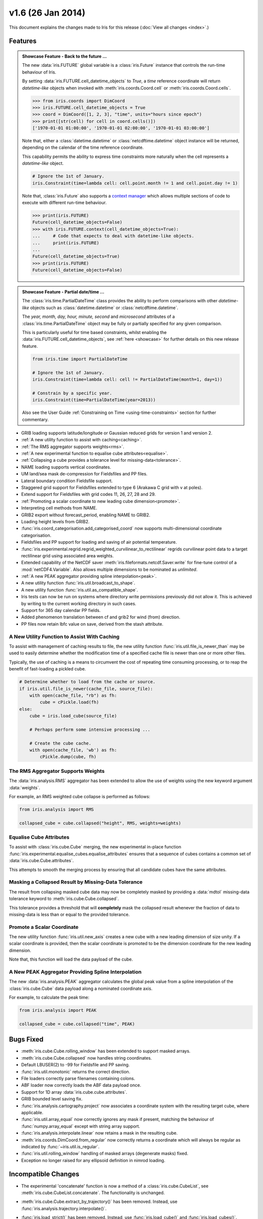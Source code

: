 v1.6 (26 Jan 2014)
******************

This document explains the changes made to Iris for this release
(:doc:`View all changes <index>`.)


Features
========

.. _showcase:

.. admonition:: Showcase Feature - Back to the future ...

    The new :data:`iris.FUTURE` global variable is a :class:`iris.Future`
    instance that controls the run-time behaviour of Iris.

    By setting :data:`iris.FUTURE.cell_datetime_objects` to *True*, a *time*
    reference coordinate will return *datetime-like* objects when invoked
    with :meth:`iris.coords.Coord.cell` or :meth:`iris.coords.Coord.cells`.

    .. code-block:: pycon

        >>> from iris.coords import DimCoord
        >>> iris.FUTURE.cell_datetime_objects = True
        >>> coord = DimCoord([1, 2, 3], "time", units="hours since epoch")
        >>> print([str(cell) for cell in coord.cells()])
        ['1970-01-01 01:00:00', '1970-01-01 02:00:00', '1970-01-01 03:00:00']

    Note that, either a :class:`datetime.datetime` or
    :class:`netcdftime.datetime` object instance will be returned, depending on
    the calendar of the time reference coordinate.

    This capability permits the ability to express time constraints more
    naturally when the cell represents a *datetime-like* object.

    .. code-block:: python

        # Ignore the 1st of January.
        iris.Constraint(time=lambda cell: cell.point.month != 1 and cell.point.day != 1)

    Note that, :class:`iris.Future` also supports a
    `context manager <https://docs.python.org/2/reference/datamodel.html#context-managers>`_
    which allows multiple sections of code to execute with different run-time
    behaviour.

    .. code-block:: pycon

        >>> print(iris.FUTURE)
        Future(cell_datetime_objects=False)
        >>> with iris.FUTURE.context(cell_datetime_objects=True):
        ...     # Code that expects to deal with datetime-like objects.
        ...     print(iris.FUTURE)
        ...
        Future(cell_datetime_objects=True)
        >>> print(iris.FUTURE)
        Future(cell_datetime_objects=False)

.. admonition:: Showcase Feature - Partial date/time ...

    The :class:`iris.time.PartialDateTime` class provides the ability to perform
    comparisons with other *datetime-like* objects such as
    :class:`datetime.datetime` or :class:`netcdftime.datetime`.

    The *year, month, day, hour, minute, second* and *microsecond* attributes of
    a :class:`iris.time.PartialDateTime` object may be fully or partially
    specified for any given comparison.

    This is particularly useful for time based constraints, whilst enabling the
    :data:`iris.FUTURE.cell_datetime_objects`, see :ref:`here <showcase>` for
    further details on this new release feature.

    .. code-block:: python

        from iris.time import PartialDateTime

        # Ignore the 1st of January.
        iris.Constraint(time=lambda cell: cell != PartialDateTime(month=1, day=1))

	# Constrain by a specific year.
	iris.Constraint(time=PartialDateTime(year=2013))

    Also see the User Guide :ref:`Constraining on Time <using-time-constraints>`
    section for further commentary.

* GRIB loading supports latitude/longitude or Gaussian reduced grids for
  version 1 and version 2.

* :ref:`A new utility function to assist with caching<caching>`.

* :ref:`The RMS aggregator supports weights<rms>`.

* :ref:`A new experimental function to equalise cube attributes<equalise>`.

* :ref:`Collapsing a cube provides a tolerance level for missing-data<tolerance>`.

* NAME loading supports vertical coordinates.

* UM land/sea mask de-compression for Fieldsfiles and PP files.

* Lateral boundary condition Fieldsfile support.

* Staggered grid support for Fieldsfiles extended to type 6 (Arakawa C grid
  with v at poles).

* Extend support for Fieldsfiles with grid codes 11, 26, 27, 28 and 29.

* :ref:`Promoting a scalar coordinate to new leading cube dimension<promote>`.

* Interpreting cell methods from NAME.

* GRIB2 export without forecast_period, enabling NAME to GRIB2. 

* Loading height levels from GRIB2.

* :func:`iris.coord_categorisation.add_categorised_coord` now supports
  multi-dimensional coordinate categorisation.

* Fieldsfiles and PP support for loading and saving of air potential
  temperature.

* :func:`iris.experimental.regrid.regrid_weighted_curvilinear_to_rectilinear`
  regrids curvilinear point data to a target rectilinear grid using associated
  area weights.

* Extended capability of the NetCDF saver
  :meth:`iris.fileformats.netcdf.Saver.write` for fine-tune control of a
  :mod:`netCDF4.Variable`. Also allows multiple dimensions to be nominated as
  *unlimited*.

* :ref:`A new PEAK aggregator providing spline interpolation<peak>`.

* A new utility function :func:`iris.util.broadcast_to_shape`.

* A new utility function :func:`iris.util.as_compatible_shape`.

* Iris tests can now be run on systems where directory write permissions
  previously did not allow it.  This is achieved by writing to the current
  working directory in such cases.

* Support for 365 day calendar PP fields.

* Added phenomenon translation between cf and grib2 for wind (from) direction.

* PP files now retain lbfc value on save, derived from the stash attribute.

.. _caching:

A New Utility Function to Assist With Caching
---------------------------------------------
To assist with management of caching results to file, the new utility
function :func:`iris.util.file_is_newer_than` may be used to easily determine whether
the modification time of a specified cache file is newer than one or more other files.

Typically, the use of caching is a means to circumvent the cost of repeating time
consuming processing, or to reap the benefit of fast-loading a pickled cube.

.. code-block:: python

    # Determine whether to load from the cache or source.
    if iris.util.file_is_newer(cache_file, source_file):
        with open(cache_file, "rb") as fh:
            cube = cPickle.load(fh)
    else:
        cube = iris.load_cube(source_file)
	
	# Perhaps perform some intensive processing ...

        # Create the cube cache.
        with open(cache_file, 'wb') as fh:
            cPickle.dump(cube, fh)


.. _rms:

The RMS Aggregator Supports Weights
-----------------------------------

The :data:`iris.analysis.RMS` aggregator has been extended to allow the use of
weights using the new keyword argument :data:`weights`.

For example, an RMS weighted cube collapse is performed as follows:

.. code-block:: python

    from iris.analysis import RMS

    collapsed_cube = cube.collapsed("height", RMS, weights=weights)


.. _equalise:

Equalise Cube Attributes
------------------------

To assist with :class:`iris.cube.Cube` merging, the new experimental in-place
function :func:`iris.experimental.equalise_cubes.equalise_attributes` ensures
that a sequence of cubes contains a common set of :data:`iris.cube.Cube.attributes`.

This attempts to smooth the merging process by ensuring that all candidate cubes
have the same attributes.


.. _tolerance:

Masking a Collapsed Result by Missing-Data Tolerance
----------------------------------------------------

The result from collapsing masked cube data may now be completely
masked by providing a :data:`mdtol` missing-data tolerance keyword
to :meth:`iris.cube.Cube.collapsed`.

This tolerance provides a threshold that will **completely** mask the
collapsed result whenever the fraction of data to missing-data is 
less than or equal to the provided tolerance.


.. _promote:

Promote a Scalar Coordinate
---------------------------

The new utility function :func:`iris.util.new_axis` creates a new cube with
a new leading dimension of size unity. If a scalar coordinate is provided, then
the scalar coordinate is promoted to be the dimension coordinate for the new
leading dimension.

Note that, this function will load the data payload of the cube.


.. _peak:

A New PEAK Aggregator Providing Spline Interpolation
----------------------------------------------------

The new :data:`iris.analysis.PEAK` aggregator calculates the global peak
value from a spline interpolation of the :class:`iris.cube.Cube` data payload
along a nominated coordinate axis.

For example, to calculate the peak time:

.. code-block:: python

    from iris.analysis import PEAK

    collapsed_cube = cube.collapsed("time", PEAK)


Bugs Fixed
==========

* :meth:`iris.cube.Cube.rolling_window` has been extended to support masked
  arrays.

* :meth:`iris.cube.Cube.collapsed` now handles string coordinates.

* Default LBUSER(2) to -99 for Fieldsfile and PP saving.

* :func:`iris.util.monotonic` returns the correct direction.

* File loaders correctly parse filenames containing colons.

* ABF loader now correctly loads the ABF data payload once.

* Support for 1D array :data:`iris.cube.cube.attributes`.

* GRIB bounded level saving fix.

* :func:`iris.analysis.cartography.project` now associates a coordinate system
  with the resulting target cube, where applicable.

* :func:`iris.util.array_equal` now correctly ignores any mask if present,
  matching the behaviour of :func:`numpy.array_equal` except with string array
  support.

* :func:`iris.analysis.interpolate.linear` now retains a mask in the resulting
  cube.

* :meth:`iris.coords.DimCoord.from_regular` now correctly returns a coordinate
  which will always be regular as indicated by :func:`~iris.util.is_regular`.

* :func:`iris.util.rolling_window` handling of masked arrays (degenerate
  masks) fixed.

* Exception no longer raised for any ellipsoid definition in nimrod loading.


Incompatible Changes
====================

* The experimental 'concatenate' function is now a method of a
  :class:`iris.cube.CubeList`, see :meth:`iris.cube.CubeList.concatenate`. The
  functionality is unchanged.

* :meth:`iris.cube.Cube.extract_by_trajectory()` has been removed.
  Instead, use :func:`iris.analysis.trajectory.interpolate()`.

* :func:`iris.load_strict()` has been removed.
  Instead, use :func:`iris.load_cube()` and :func:`iris.load_cubes()`.

* :meth:`iris.coords.Coord.cos()` and :meth:`iris.coords.Coord.sin()`
  have been removed.

* :meth:`iris.coords.Coord.unit_converted()` has been removed.
  Instead, make a copy of the coordinate using
  :meth:`iris.coords.Coord.copy()` and then call the
  :meth:`iris.coords.Coord.convert_units()` method of the new
  coordinate.

* Iteration over a :class:`~iris.cube.Cube` has been removed. Instead,
  use :meth:`iris.cube.Cube.slices()`.

* The following :class:`~iris.unit.Unit` deprecated methods/properties have
  been removed.

  ====================================== ===========================================
  Removed Property/Method                New Method
  ====================================== ===========================================
  :meth:`~iris.unit.Unit.convertible()`  :meth:`~iris.unit.Unit.is_convertible()`
  :attr:`~iris.unit.Unit.dimensionless`  :meth:`~iris.unit.Unit.is_dimensionless()`
  :attr:`~iris.unit.Unit.no_unit`        :meth:`~iris.unit.Unit.is_no_unit()`
  :attr:`~iris.unit.Unit.time_reference` :meth:`~iris.unit.Unit.is_time_reference()`
  :attr:`~iris.unit.Unit.unknown`        :meth:`~iris.unit.Unit.is_unknown()`
  ====================================== ===========================================

* As a result of deprecating :meth:`iris.cube.Cube.add_history` and removing the
  automatic appending of history by operations such as cube arithmetic,
  collapsing, and aggregating, the signatures of a number of functions within
  :mod:`iris.analysis.maths` have been modified along with that of
  :class:`iris.analysis.Aggregator` and
  :class:`iris.analysis.WeightedAggregator`.

* The experimental ABF and ABL functionality has now been promoted to 
  core functionality in :mod:`iris.fileformats.abf`.

* The following :mod:`iris.coord_categorisation` deprecated functions have been
  removed.

  =============================================================== =======================================================
  Removed Function                                                New Function
  =============================================================== =======================================================
  :func:`~iris.coord_categorisation.add_custom_season`            :func:`~iris.coord_categorisation.add_season`
  :func:`~iris.coord_categorisation.add_custom_season_number`     :func:`~iris.coord_categorisation.add_season_number`
  :func:`~iris.coord_categorisation.add_custom_season_year`       :func:`~iris.coord_categorisation.add_season_year`
  :func:`~iris.coord_categorisation.add_custom_season_membership` :func:`~iris.coord_categorisation.add_season_membership`
  :func:`~iris.coord_categorisation.add_month_shortname`          :func:`~iris.coord_categorisation.add_month`
  :func:`~iris.coord_categorisation.add_weekday_shortname`        :func:`~iris.coord_categorisation.add_weekday`
  :func:`~iris.coord_categorisation.add_season_month_initials`    :func:`~iris.coord_categorisation.add_season`
  =============================================================== =======================================================

* When a cube is loaded from PP or GRIB and it has both time and forecast period
  coordinates, and the time coordinate has bounds, the forecast period
  coordinate will now also have bounds. These bounds will be aligned with the
  bounds of the time coordinate taking into account the forecast reference
  time. Also, the forecast period point will now be aligned with the time point.


Deprecations
============

* :meth:`iris.cube.Cube.add_history` has been deprecated in favour
  of users modifying/creating the history metadata directly. This is
  because the automatic behaviour did not deliver a sufficiently complete,
  auditable history and often prevented the merging of cubes.

* :func:`iris.util.broadcast_weights` has been deprecated and replaced
  by the new utility function :func:`iris.util.broadcast_to_shape`.

* Callback mechanism `iris.run_callback` has had its deprecation of return
  values revoked.  The callback can now return cube instances as well as
  inplace changes to the cube.


New Contributors
================
Congratulations and thank you to
`felicityguest <https://github.com/felicityguest>`_,
`jkettleb <https://github.com/jkettleb>`_,
`kwilliams-mo <https://github.com/kwilliams-mo>`_ and
`shoyer <https://github.com/shoyer>`_ who all made their first contribution
to Iris!
